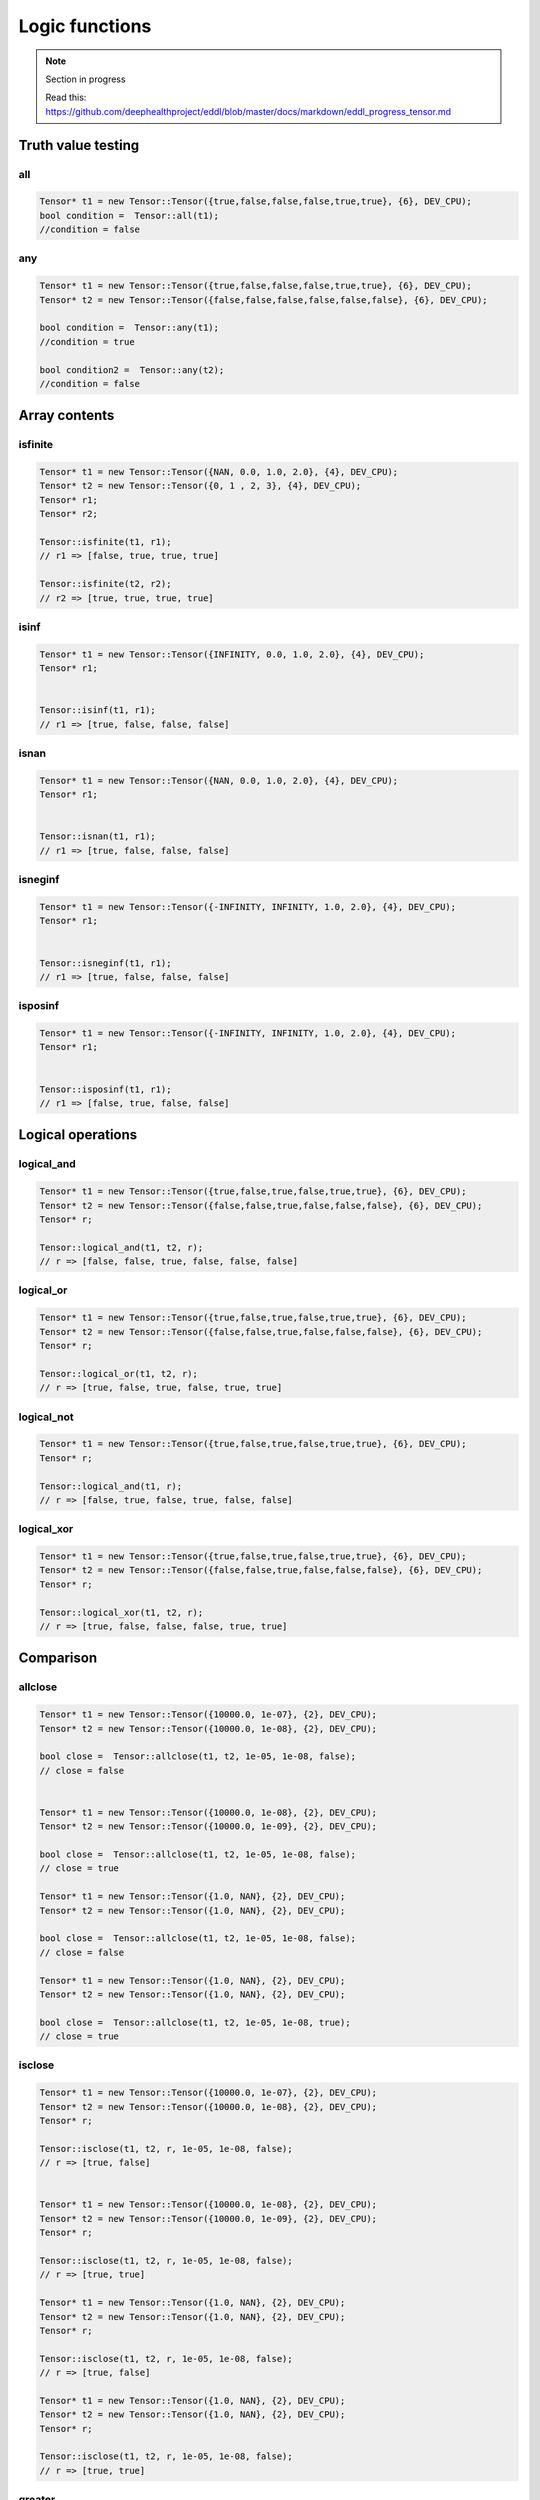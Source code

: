 Logic functions
===============

.. note::

    Section in progress

    Read this: https://github.com/deephealthproject/eddl/blob/master/docs/markdown/eddl_progress_tensor.md


Truth value testing
---------------------------


all
^^^^^^^^^^^^^^

.. doxygenfunction:: Tensor::all

.. code-block:: c++

    Tensor* t1 = new Tensor::Tensor({true,false,false,false,true,true}, {6}, DEV_CPU);
    bool condition =  Tensor::all(t1);
    //condition = false
    

any
^^^^^^^^^^^^^^

.. doxygenfunction:: Tensor::any

.. code-block:: c++

    Tensor* t1 = new Tensor::Tensor({true,false,false,false,true,true}, {6}, DEV_CPU);
    Tensor* t2 = new Tensor::Tensor({false,false,false,false,false,false}, {6}, DEV_CPU);

    bool condition =  Tensor::any(t1);
    //condition = true

    bool condition2 =  Tensor::any(t2);
    //condition = false


Array contents
-----------------



isfinite
^^^^^^^^^^^^^^

.. doxygenfunction:: Tensor::isfinite

.. code-block:: c++

    Tensor* t1 = new Tensor::Tensor({NAN, 0.0, 1.0, 2.0}, {4}, DEV_CPU);
    Tensor* t2 = new Tensor::Tensor({0, 1 , 2, 3}, {4}, DEV_CPU);
    Tensor* r1;
    Tensor* r2;

    Tensor::isfinite(t1, r1);
    // r1 => [false, true, true, true]

    Tensor::isfinite(t2, r2);
    // r2 => [true, true, true, true]
    

isinf
^^^^^^^^^^^^^^

.. doxygenfunction:: Tensor::isinf

.. code-block:: c++

    Tensor* t1 = new Tensor::Tensor({INFINITY, 0.0, 1.0, 2.0}, {4}, DEV_CPU);
    Tensor* r1;


    Tensor::isinf(t1, r1);
    // r1 => [true, false, false, false]

isnan
^^^^^^^^^^^^^^

.. doxygenfunction:: Tensor::isnan

.. code-block:: c++

    Tensor* t1 = new Tensor::Tensor({NAN, 0.0, 1.0, 2.0}, {4}, DEV_CPU);
    Tensor* r1;


    Tensor::isnan(t1, r1);
    // r1 => [true, false, false, false]
    

isneginf
^^^^^^^^^^^^^^

.. doxygenfunction:: Tensor::isneginf

.. code-block:: c++

    Tensor* t1 = new Tensor::Tensor({-INFINITY, INFINITY, 1.0, 2.0}, {4}, DEV_CPU);
    Tensor* r1;


    Tensor::isneginf(t1, r1);
    // r1 => [true, false, false, false]
    

isposinf
^^^^^^^^^^^^^^

.. doxygenfunction:: Tensor::isposinf

.. code-block:: c++

    Tensor* t1 = new Tensor::Tensor({-INFINITY, INFINITY, 1.0, 2.0}, {4}, DEV_CPU);
    Tensor* r1;


    Tensor::isposinf(t1, r1);
    // r1 => [false, true, false, false]



Logical operations
---------------------------


logical_and
^^^^^^^^^^^^^^

.. doxygenfunction:: Tensor::logical_and

.. code-block:: c++

    Tensor* t1 = new Tensor::Tensor({true,false,true,false,true,true}, {6}, DEV_CPU);
    Tensor* t2 = new Tensor::Tensor({false,false,true,false,false,false}, {6}, DEV_CPU);
    Tensor* r;

    Tensor::logical_and(t1, t2, r);
    // r => [false, false, true, false, false, false]
        

logical_or
^^^^^^^^^^^^^^

.. doxygenfunction:: Tensor::logical_or

.. code-block:: c++

    Tensor* t1 = new Tensor::Tensor({true,false,true,false,true,true}, {6}, DEV_CPU);
    Tensor* t2 = new Tensor::Tensor({false,false,true,false,false,false}, {6}, DEV_CPU);
    Tensor* r;

    Tensor::logical_or(t1, t2, r);
    // r => [true, false, true, false, true, true]
        

logical_not
^^^^^^^^^^^^^^

.. doxygenfunction:: Tensor::logical_not

.. code-block:: c++

    Tensor* t1 = new Tensor::Tensor({true,false,true,false,true,true}, {6}, DEV_CPU);
    Tensor* r;

    Tensor::logical_and(t1, r);
    // r => [false, true, false, true, false, false]
        

logical_xor
^^^^^^^^^^^^^^

.. doxygenfunction:: Tensor::logical_xor

.. code-block:: c++

    Tensor* t1 = new Tensor::Tensor({true,false,true,false,true,true}, {6}, DEV_CPU);
    Tensor* t2 = new Tensor::Tensor({false,false,true,false,false,false}, {6}, DEV_CPU);
    Tensor* r;

    Tensor::logical_xor(t1, t2, r);
    // r => [true, false, false, false, true, true]



Comparison
---------------------------


allclose
^^^^^^^^^^^^^^

.. doxygenfunction:: Tensor::allclose

.. code-block:: c++

    Tensor* t1 = new Tensor::Tensor({10000.0, 1e-07}, {2}, DEV_CPU);
    Tensor* t2 = new Tensor::Tensor({10000.0, 1e-08}, {2}, DEV_CPU);

    bool close =  Tensor::allclose(t1, t2, 1e-05, 1e-08, false);  
    // close = false


    Tensor* t1 = new Tensor::Tensor({10000.0, 1e-08}, {2}, DEV_CPU);
    Tensor* t2 = new Tensor::Tensor({10000.0, 1e-09}, {2}, DEV_CPU);

    bool close =  Tensor::allclose(t1, t2, 1e-05, 1e-08, false);  
    // close = true

    Tensor* t1 = new Tensor::Tensor({1.0, NAN}, {2}, DEV_CPU);
    Tensor* t2 = new Tensor::Tensor({1.0, NAN}, {2}, DEV_CPU);

    bool close =  Tensor::allclose(t1, t2, 1e-05, 1e-08, false);  
    // close = false

    Tensor* t1 = new Tensor::Tensor({1.0, NAN}, {2}, DEV_CPU);
    Tensor* t2 = new Tensor::Tensor({1.0, NAN}, {2}, DEV_CPU);

    bool close =  Tensor::allclose(t1, t2, 1e-05, 1e-08, true);  
    // close = true
    

isclose
^^^^^^^^^^^^^^

.. doxygenfunction:: Tensor::isclose

.. code-block:: c++

    Tensor* t1 = new Tensor::Tensor({10000.0, 1e-07}, {2}, DEV_CPU);
    Tensor* t2 = new Tensor::Tensor({10000.0, 1e-08}, {2}, DEV_CPU);
    Tensor* r;

    Tensor::isclose(t1, t2, r, 1e-05, 1e-08, false);  
    // r => [true, false]


    Tensor* t1 = new Tensor::Tensor({10000.0, 1e-08}, {2}, DEV_CPU);
    Tensor* t2 = new Tensor::Tensor({10000.0, 1e-09}, {2}, DEV_CPU);
    Tensor* r;

    Tensor::isclose(t1, t2, r, 1e-05, 1e-08, false);  
    // r => [true, true]

    Tensor* t1 = new Tensor::Tensor({1.0, NAN}, {2}, DEV_CPU);
    Tensor* t2 = new Tensor::Tensor({1.0, NAN}, {2}, DEV_CPU);
    Tensor* r;

    Tensor::isclose(t1, t2, r, 1e-05, 1e-08, false);  
    // r => [true, false]

    Tensor* t1 = new Tensor::Tensor({1.0, NAN}, {2}, DEV_CPU);
    Tensor* t2 = new Tensor::Tensor({1.0, NAN}, {2}, DEV_CPU);
    Tensor* r;

    Tensor::isclose(t1, t2, r, 1e-05, 1e-08, false);  
    // r => [true, true]

        

greater
^^^^^^^^^^^^^^

.. doxygenfunction:: Tensor::greater_(float)
.. doxygenfunction:: Tensor::greater(float)
.. doxygenfunction:: Tensor::greater(Tensor*, Tensor*, float)
.. doxygenfunction:: Tensor::greater(Tensor*)
.. doxygenfunction:: Tensor::greater(Tensor*, Tensor*, Tensor*)

 
.. code-block:: c++

    Tensor* t1 = new Tensor::Tensor({10000.0, 1e-07}, {2}, DEV_CPU);
    Tensor* r;

    r = t1->greater(900.0);
    // r => [true, false]


    Tensor::greater(t1, r, 900.0);
    // r => [true, false]

    Tensor* t2 = new Tensor::Tensor({900.0, 1e-08}, {2}, DEV_CPU);
    Tensor* r2 =  t1->greater(t2);
    // r2 => [true, true]


    Tensor::greater(t1, t2, r);
    // r => [true, true]


    t1->greater_(900.0);
    // t1 => [true, false]


greater_equal
^^^^^^^^^^^^^^

.. doxygenfunction:: Tensor::greater_equal_(float)
.. doxygenfunction:: Tensor::greater_equal(float)
.. doxygenfunction:: Tensor::greater_equal(Tensor*, Tensor*, float)
.. doxygenfunction:: Tensor::greater_equal(Tensor*)
.. doxygenfunction:: Tensor::greater_equal(Tensor*, Tensor*, Tensor*)


.. code-block:: c++


    Tensor* t1 = new Tensor::Tensor({10000.0, 1e-07}, {2}, DEV_CPU);
    Tensor* r;

    r = t1->greater_equal(10000.0);
    // r => [true, false]


    Tensor::greater_equal(t1, r, 10000.0);
    // r => [true, false]

    Tensor* t2 = new Tensor::Tensor({10000.0, 1e-08}, {2}, DEV_CPU);
    Tensor* r2 =  t1->greater_equal(t2);
    // r2 => [true, true]


    Tensor::greater_equal(t1, t2, r);
    // r => [true, true]


    t1->greater_equal_(10000.0);
    // t1 => [true, false]




less
^^^^^^^^^^^^^^

.. doxygenfunction:: Tensor::less_(float)
.. doxygenfunction:: Tensor::less(float)
.. doxygenfunction:: Tensor::less(Tensor*, Tensor*, float)
.. doxygenfunction:: Tensor::less(Tensor*)
.. doxygenfunction:: Tensor::less(Tensor*, Tensor*, Tensor*)

.. code-block:: c++

    Tensor* t1 = new Tensor::Tensor({10000.0, 1e-07}, {2}, DEV_CPU);
    Tensor* r;

    r = t1->less(20000.0);
    // r => [true, true]


    Tensor::less(t1, r, 20000.0);
    // r => [true, true]

    Tensor* t2 = new Tensor::Tensor({20000.0, 1e-05}, {2}, DEV_CPU);
    Tensor* r2 =  t1->less(t2);
    // r2 => [true, true]


    Tensor::less(t1, t2, r);
    // r => [true, true]


    t1->less_(20000.0);
    // t1 => [true, true]



less_equal
^^^^^^^^^^^^^^

.. doxygenfunction:: Tensor::less_equal_(float)
.. doxygenfunction:: Tensor::less_equal(float)
.. doxygenfunction:: Tensor::less_equal(Tensor*, Tensor*, float)
.. doxygenfunction:: Tensor::less_equal(Tensor*)
.. doxygenfunction:: Tensor::less_equal(Tensor*, Tensor*, Tensor*)


.. code-block:: c++

    Tensor* t1 = new Tensor::Tensor({10000.0, 1e-07}, {2}, DEV_CPU);
    Tensor* r;

    r = t1->less_equal(10000.0);
    // r => [true, true]


    Tensor::less_equal(t1, r, 10000.0);
    // r => [true, true]

    Tensor* t2 = new Tensor::Tensor({10000.0, 1e-05}, {2}, DEV_CPU);
    Tensor* r2 =  t1->less_equal(t2);
    // r2 => [true, true]


    Tensor::less_equal(t1, t2, r);
    // r => [true, true]


    t1->less_equal_(10000.0);
    // t1 => [true, true]
    


equal
^^^^^^^^^^^^^^

.. doxygenfunction:: Tensor::equal_(float)
.. doxygenfunction:: Tensor::equal(float)
.. doxygenfunction:: Tensor::equal(Tensor*, Tensor*, float)
.. doxygenfunction:: Tensor::equal(Tensor*)
.. doxygenfunction:: Tensor::equal(Tensor*, Tensor*, Tensor*)


.. code-block:: c++

    Tensor* t1 = new Tensor::Tensor({10000.0, 1e-07}, {2}, DEV_CPU);
    Tensor* r;

    r = t1->equal(10000.0);
    // r => [true, false]


    Tensor::equal(t1, r, 10000.0);
    // r => [true, false]

    Tensor* t2 = new Tensor::Tensor({10000.0, 1e-05}, {2}, DEV_CPU);
    Tensor* r2 =  t1->equal(t2);
    // r2 => [true, false]


    Tensor::equal(t1, t2, r);
    // r => [true, false]


    t1->equal_(10000.0);
    // t1 => [true, false]


    
        

not_equal
^^^^^^^^^^^^^^

.. doxygenfunction:: Tensor::not_equal_(float)
.. doxygenfunction:: Tensor::not_equal(float)
.. doxygenfunction:: Tensor::not_equal(Tensor*, Tensor*, float)
.. doxygenfunction:: Tensor::not_equal(Tensor*)
.. doxygenfunction:: Tensor::not_equal(Tensor*, Tensor*, Tensor*)



.. code-block:: c++


    Tensor* t1 = new Tensor::Tensor({10000.0, 1e-07}, {2}, DEV_CPU);
    Tensor* r;

    r = t1->not_equal(10000.0);
    // r => [false, true]


    Tensor::not_equal(t1, r, 10000.0);
    // r => [false, true]

    Tensor* t2 = new Tensor::Tensor({10000.0, 1e-05}, {2}, DEV_CPU);
    Tensor* r2 =  t1->not_equal(t2);
    // r2 => [false, true]


    Tensor::not_equal(t1, t2, r);
    // r => [false, true]


    t1->not_equal_(10000.0);
    // t1 => [false, true]


